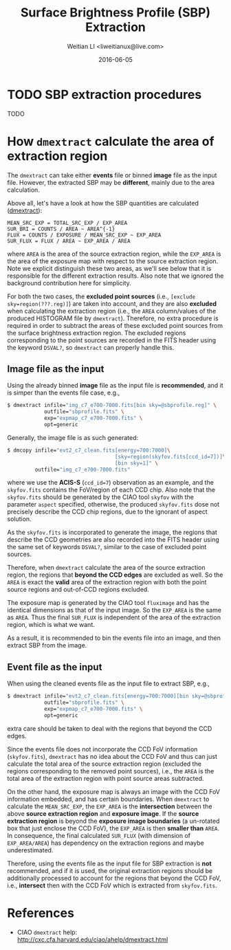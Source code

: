 #+TITLE: Surface Brightness Profile (SBP) Extraction
#+AUTHOR: Weitian LI <liweitianux@live.com>
#+DATE: 2016-06-05

* TODO SBP extraction procedures

TODO

* How =dmextract= calculate the area of extraction region
The =dmextract= can take either *events* file or binned *image* file as the input file.  However, the extracted SBP may be *different*, mainly due to the area calculation.

Above all, let's have a look at how the SBP quantities are calculated ([[dmextract]]):
#+BEGIN_EXAMPLE
MEAN_SRC_EXP = TOTAL_SRC_EXP / EXP_AREA
SUR_BRI = COUNTS / AREA ~ AREA^{-1}
FLUX = COUNTS / EXPOSURE / MEAN_SRC_EXP ~ EXP_AREA
SUR_FLUX = FLUX / AREA ~ EXP_AREA / AREA
#+END_EXAMPLE
where =AREA= is the area of the source extraction region, while the =EXP_AREA= is the area of the exposure map with respect to the source extraction region.
Note we explicit distinguish these two areas, as we'll see below that it is responsible for the different extraction results.
Also note that we ignored the background contribution here for simplicity.

For both the two cases, the *excluded point sources* (i.e., =[exclude sky=region(???.reg)]=) are taken into account, and they are also *excluded* when calculating the extraction region (i.e., the =AREA= column/values of the produced HISTOGRAM file by =dmextract=).
Therefore, no extra procedure is required in order to subtract the areas of these excluded point sources from the surface brightness extraction region.
The excluded regions corresponding to the point sources are recorded in the FITS header using the keyword =DSVAL?=, so =dmextract= can properly handle this.

** Image file as the input
Using the already binned *image* file as the input file is *recommended*, and it is simper than the events file case, e.g.,
#+BEGIN_SRC sh
$ dmextract infile="img_c7_e700-7000.fits[bin sky=@sbprofile.reg]" \
            outfile="sbprofile.fits" \
            exp="expmap_c7_e700-7000.fits" \
            opt=generic
#+END_SRC

Generally, the image file is as such generated:
#+BEGIN_SRC sh
$ dmcopy infile="evt2_c7_clean.fits[energy=700:7000]\
                                   [sky=region(skyfov.fits[ccd_id=7])]\
                                   [bin sky=1]" \
         outfile="img_c7_e700-7000.fits"
#+END_SRC
where we use the *ACIS-S* (=ccd_id=7=) observation as an example, and the =skyfov.fits= contains the FoV/region of each CCD chip.
Also note that the =skyfov.fits= should be generated by the CIAO tool =skyfov= with the parameter =aspect= specified, otherwise, the produced =skyfov.fits= dose not precisely describe the CCD chip regions, due to the ignorant of aspect solution.

As the =skyfov.fits= is incorporated to generate the image, the regions that describe the CCD geometries are also recorded into the FITS header using the same set of keywords =DSVAL?=, similar to the case of excluded point sources.

Therefore, when =dmextract= calculate the area of the source extraction region, the regions that *beyond the CCD edges* are excluded as well.  So the =AREA= is exact the *valid* area of the extraction region with both the point source regions and out-of-CCD regions excluded.

The exposure map is generated by the CIAO tool =fluximage= and has the identical dimensions as that of the input image.  So the =EXP_AREA= is the same as =AREA=.
Thus the final =SUR_FLUX= is independent of the area of the extraction region, which is what we want.

As a result, it is recommended to bin the events file into an image, and then extract SBP from the image.

** Event file as the input
When using the cleaned events file as the input file to extract SBP, e.g.,
#+BEGIN_SRC sh
$ dmextract infile="evt2_c7_clean.fits[energy=700:7000][bin sky=@sbprofile.reg]" \
            outfile="sbprofile.fits" \
            exp="expmap_c7_e700-7000.fits" \
            opt=generic
#+END_SRC
extra care should be taken to deal with the regions that beyond the CCD edges.

Since the events file does not incorporate the CCD FoV information (=skyfov.fits=), =dmextract= has no idea about the CCD FoV and thus can just calculate the total area of the source extraction region (excluded the regions corresponding to the removed point sources), i.e., the =AREA= is the total area of the extraction region with point source areas subtracted.

On the other hand, the exposure map is always an image with the CCD FoV information embedded, and has certain boundaries.
When =dmextract= to calculate the =MEAN_SRC_EXP=, the =EXP_AREA= is the *intersection* between the above *source extraction region* and *exposure image*.
If the *source extraction region* is beyond the *exposure image boundaries* (a un-rotated box that just enclose the CCD FoV), the =EXP_AREA= is then *smaller than* =AREA=.
In consequence, the final calculated =SUR_FLUX= (with dimension of =EXP_AREA/AREA=) has dependency on the extraction regions and maybe underestimated.

Therefore, using the events file as the input file for SBP extraction is *not* recommended, and if it is used, the original extraction regions should be additionally processed to account for the regions that beyond the CCD FoV, i.e., *intersect* then with the CCD FoV which is extracted from =skyfov.fits=.


* References
+ <<dmextract>> CIAO =dmextract= help: http://cxc.cfa.harvard.edu/ciao/ahelp/dmextract.html
